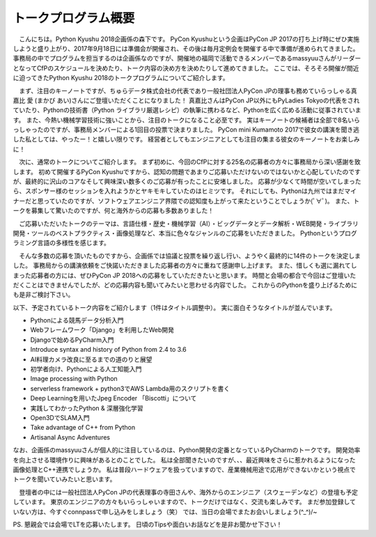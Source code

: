 ====================================
トークプログラム概要
====================================

　こんにちは。Python Kyushu 2018企画係の森下です。
PyCon Kyushuという企画はPyCon JP 2017の打ち上げ時にぜひ実施しようと盛り上がり、2017年9月18日には準備会が開催され、その後は毎月定例会を開催する中で準備が進められてきました。
事務局の中でプログラムを担当するのは企画係なのですが、開催地の福岡で活動できるメンバーであるmassyuuさんがリーダーとなってCfPのスケジュールを決めたり、トーク内容の決め方を決めたりして進めてきました。
ここでは、そろそろ開催が間近に迫ってきたPython Kyushu 2018のトークプログラムについてご紹介します。


　まず、注目のキーノートですが、ちゅらデータ株式会社の代表であり一般社団法人PyCon JPの理事も務めていらっしゃる真嘉比 愛 (まかび あい)さんにご登壇いただくことになりました！
真嘉比さんはPyCon JP以外にもPyLadies Tokyoの代表をされていたり、Pythonの技術書（Python ライブラリ厳選レシピ）の執筆に携わるなど、Pythonを広く広める活動に従事されています。
また、今熱い機械学習技術に強いことから、注目のトークになること必至です。
実はキーノートの候補者は全部で8名いらっしゃったのですが、事務局メンバーによる1回目の投票で決まりました。
PyCon mini Kumamoto 2017で彼女の講演を聞き逃した私としては、やったー！と嬉しい限りです。
経営者としてもエンジニアとしても注目の集まる彼女のキーノートをお楽しみに！


　次に、通常のトークについてご紹介します。
まず初めに、今回のCfPに対する25名の応募者の方々に事務局から深い感謝を致します。
初めて開催するPyCon Kyushuですから、認知の問題であまりご応募いただけないのではないかと心配していたのですが、最終的に沢山のコアなそして興味深い数多くのご応募が有ったことに安堵しました。
応募が少なくて時間が空いてしまったら、スポンサー様のセッションを入れようかとヤキモキしていたのはヒミツです。
それにしても、Pythonは九州ではまだマイナーだと思っていたのですが、ソフトウェアエンジニア界隈での認知度も上がって来たということでしょうか(ﾟ∀ﾟ)。
また、トークを募集して驚いたのですが、何と海外からの応募も多数ありました！

　ご応募いただいたトークのテーマは、言語仕様・歴史・機械学習（AI）・ビッグデータとデータ解析・WEB開発・ライブラリ開発・ツールのベストプラクティス・画像処理など、本当に色々なジャンルのご応募をいただきました。
Pythonというプログラミング言語の多様性を感じます。

　そんな多数の応募を頂いたものですから、企画係では協議と投票を繰り返し行い、ようやく最終的に14件のトークを決定しました。
事務局からの講演依頼をご快諾いただきました応募者の方々に重ねて感謝申し上げます。
また、惜しくも選に漏れてしまった応募者の方には、ぜひPyCon JP 2018への応募をしていただきたいと思います。
時間と会場の都合で今回はご登壇いただくことはできませんでしたが、どの応募内容も聞いてみたいと思わせる内容でした。
これからのPythonを盛り上げるためにも是非ご検討下さい。


以下、予定されているトーク内容をご紹介します（1件はタイトル調整中）。
実に面白そうなタイトルが並んでいます。

* Pythonによる競馬データ分析入門
* Webフレームワーク「Django」を利用したWeb開発
* Djangoで始めるPyCharm入門
* Introduce syntax and history of Python from 2.4 to 3.6
* AI料理カメラ改良に至るまでの道のりと展望
* 初学者向け、Pythonによる人工知能入門
* Image processing with Python
* serverless framework + python3でAWS Lambda用のスクリプトを書く
* Deep Learningを用いたJpeg Encoder 「Biscotti」について
* 実践してわかったPython & 深層強化学習
* Open3DでSLAM入門
* Take advantage of C++ from Python
* Artisanal Async Adventures


なお、企画係のmassyuuさんが個人的に注目しているのは、Python開発の定番となっているPyCharmのトークです。
開発効率を向上させる環境作りに興味があるとのことでした。
私は全部聞きたいのですが、、、最近興味をさらに惹かれるようになった画像処理とC++連携でしょうか。
私は普段ハードウェアを扱っていますので、産業機械用途で応用ができないかという視点でトークを聞いていみたいと思います。

　登壇者の中には一般社団法人PyCon JPの代表理事の寺田さんや、海外からのエンジニア（スウェーデンなど）の登壇も予定しています。
東京のエンジニアの方々もいらっしゃいますので、トークだけではなく、交流も楽しみです。
まだ参加登録していない方は、今すぐconnpassで申し込みをしましょう（笑）
では、当日の会場でまたお会いしましょう(^_^)/~


PS.
懇親会では会場でLTを応募いたします。
日頃のTipsや面白いお話などを是非お聞かせ下さい！